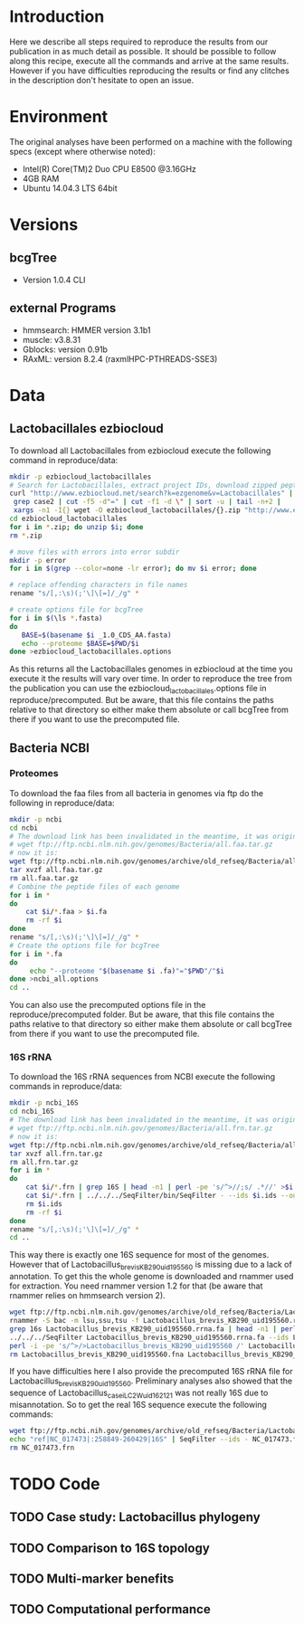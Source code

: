 * Introduction
Here we describe all steps required to reproduce the results from our publication in as much detail as possible.
It should be possible to follow along this recipe, execute all the commands and arrive at the same results.
However if you have difficulties reproducing the results or find any clitches in the description don't hesitate to open an issue.
* Environment
The original analyses have been performed on a machine with the following specs (except where otherwise noted):
 - Intel(R) Core(TM)2 Duo CPU E8500 @3.16GHz
 - 4GB RAM
 - Ubuntu 14.04.3 LTS 64bit
* Versions
** bcgTree
 - Version 1.0.4 CLI [[http://dx.doi.org/10.5281/zenodo.47769][https://zenodo.org/badge/doi/10.5281/zenodo.47769.svg]]
** external Programs
 - hmmsearch: HMMER version 3.1b1
 - muscle: v3.8.31
 - Gblocks: version 0.91b
 - RAxML: version 8.2.4 (raxmlHPC-PTHREADS-SSE3)
* Data
** Lactobacillales ezbiocloud
To download all Lactobacillales from ezbiocloud execute the following command in reproduce/data:
#+BEGIN_SRC sh :dir reproduce/data
mkdir -p ezbiocloud_lactobacillales
# Search for Lactobacillales, extract project IDs, download zipped peptide fastas of the projects
curl "http://www.ezbiocloud.net/search?k=ezgenome&v=Lactobacillales" |
 grep case2 | cut -f5 -d"=" | cut -f1 -d \" | sort -u | tail -n+2 |
 xargs -n1 -I{} wget -O ezbiocloud_lactobacillales/{}.zip "http://www.ezbiocloud.net/mod_download_fasta_ezgenome.jsp?acc="{}"&mode=CDS_AA"
cd ezbiocloud_lactobacillales
for i in *.zip; do unzip $i; done
rm *.zip

# move files with errors into error subdir
mkdir -p error
for i in $(grep --color=none -lr error); do mv $i error; done

# replace offending characters in file names
rename "s/[,:\s)(;'\]\[=]/_/g" *

# create options file for bcgTree
for i in $(\ls *.fasta)
do
   BASE=$(basename $i _1.0_CDS_AA.fasta)
   echo --proteome $BASE=$PWD/$i
done >ezbiocloud_lactobacillales.options
#+END_SRC
As this returns all the Lactobacillales genomes in ezbiocloud at the time you execute it the results will vary over time.
In order to reproduce the tree from the publication you can use the ezbiocloud_lactobacillales.options file in reproduce/precomputed.
But be aware, that this file contains the paths relative to that directory so either make them absolute or call bcgTree from there if you want to use the precomputed file.
** Bacteria NCBI
*** Proteomes
To download the faa files from all bacteria in genomes via ftp do the following in reproduce/data:
#+BEGIN_SRC sh :dir reproduce/data
mkdir -p ncbi
cd ncbi
# The download link has been invalidated in the meantime, it was originally:
# wget ftp://ftp.ncbi.nlm.nih.gov/genomes/Bacteria/all.faa.tar.gz
# now it is:
wget ftp://ftp.ncbi.nlm.nih.gov/genomes/archive/old_refseq/Bacteria/all.faa.tar.gz
tar xvzf all.faa.tar.gz
rm all.faa.tar.gz
# Combine the peptide files of each genome
for i in *
do
    cat $i/*.faa > $i.fa
    rm -rf $i
done
rename "s/[,:\s)(;'\]\[=]/_/g" *
# Create the options file for bcgTree
for i in *.fa
do
     echo "--proteome "$(basename $i .fa)"="$PWD"/"$i
done >ncbi_all.options
cd ..
#+END_SRC
You can also use the precomputed options file in the reproduce/precomputed folder.
But be aware, that this file contains the paths relative to that directory so either make them absolute or call bcgTree from there if you want to use the precomputed file.
*** 16S rRNA
To download the 16S rRNA sequences from NCBI execute the following commands in reproduce/data:
#+BEGIN_SRC sh :dir reproduce/data
mkdir -p ncbi_16S
cd ncbi_16S
# The download link has been invalidated in the meantime, it was originally:
# wget ftp://ftp.ncbi.nlm.nih.gov/genomes/Bacteria/all.frn.tar.gz
# now it is:
wget ftp://ftp.ncbi.nlm.nih.gov/genomes/archive/old_refseq/Bacteria/all.frn.tar.gz
tar xvzf all.frn.tar.gz
rm all.frn.tar.gz
for i in *
do
    cat $i/*.frn | grep 16S | head -n1 | perl -pe 's/^>//;s/ .*//' >$i.ids
    cat $i/*.frn | ../../../SeqFilter/bin/SeqFilter - --ids $i.ids --out $i.16S.fa
    rm $i.ids
    rm -rf $i
done
rename "s/[,:\s)(;'\]\[=]/_/g" *
cd ..
#+END_SRC
This way there is exactly one 16S sequence for most of the genomes.
However that of Lactobacillus_brevis_KB290_uid195560 is missing due to a lack of annotation.
To get this the whole genome is downloaded and rnammer used for extraction.
You need rnammer version 1.2 for that (be aware that rnammer relies on hmmsearch version 2).
#+BEGIN_SRC sh :dir reproduce/data/ncbi_16S
wget ftp://ftp.ncbi.nlm.nih.gov/genomes/archive/old_refseq/Bacteria/Lactobacillus_brevis_KB290_uid195560/NC_020819.fna -O Lactobacillus_brevis_KB290_uid195560.fna
rnammer -S bac -m lsu,ssu,tsu -f Lactobacillus_brevis_KB290_uid195560.rrna.fa Lactobacillus_brevis_KB290_uid195560.fna
grep 16s Lactobacillus_brevis_KB290_uid195560.rrna.fa | head -n1 | perl -pe 's/^>//;s/ .*//' >Lactobacillus_brevis_KB290_uid195560.16S.id
../../../SeqFilter Lactobacillus_brevis_KB290_uid195560.rrna.fa --ids Lactobacillus_brevis_KB290_uid195560.16S.id --out Lactobacillus_brevis_KB290_uid195560.16S.fa
perl -i -pe 's/^>/>Lactobacillus_brevis_KB290_uid195560 /' Lactobacillus_brevis_KB290_uid195560.16S.fa
rm Lactobacillus_brevis_KB290_uid195560.fna Lactobacillus_brevis_KB290_uid195560.rrna.fa Lactobacillus_brevis_KB290_uid195560.16S.id
#+END_SRC
If you have difficulties here I also provide the precomputed 16S rRNA file for Lactobacillus_brevis_KB290_uid195560.
Preliminary analyses also showed that the sequence of Lactobacillus_casei_LC2W_uid162121 was not really 16S due to misannotation.
So to get the real 16S sequence execute the following commands:
#+BEGIN_SRC sh :dir reproduce/data/ncbi_16S
wget ftp://ftp.ncbi.nih.gov/genomes/archive/old_refseq/Bacteria/Lactobacillus_casei_LC2W_uid162121/NC_017473.frn
echo "ref|NC_017473|:258849-260429|16S" | SeqFilter --ids - NC_017473.frn --out Lactobacillus_casei_LC2W_uid162121.16S.fa
rm NC_017473.frn
#+END_SRC
* TODO Code
** TODO Case study: Lactobacillus phylogeny
** TODO Comparison to 16S topology
** TODO Multi-marker benefits
** TODO Computational performance
